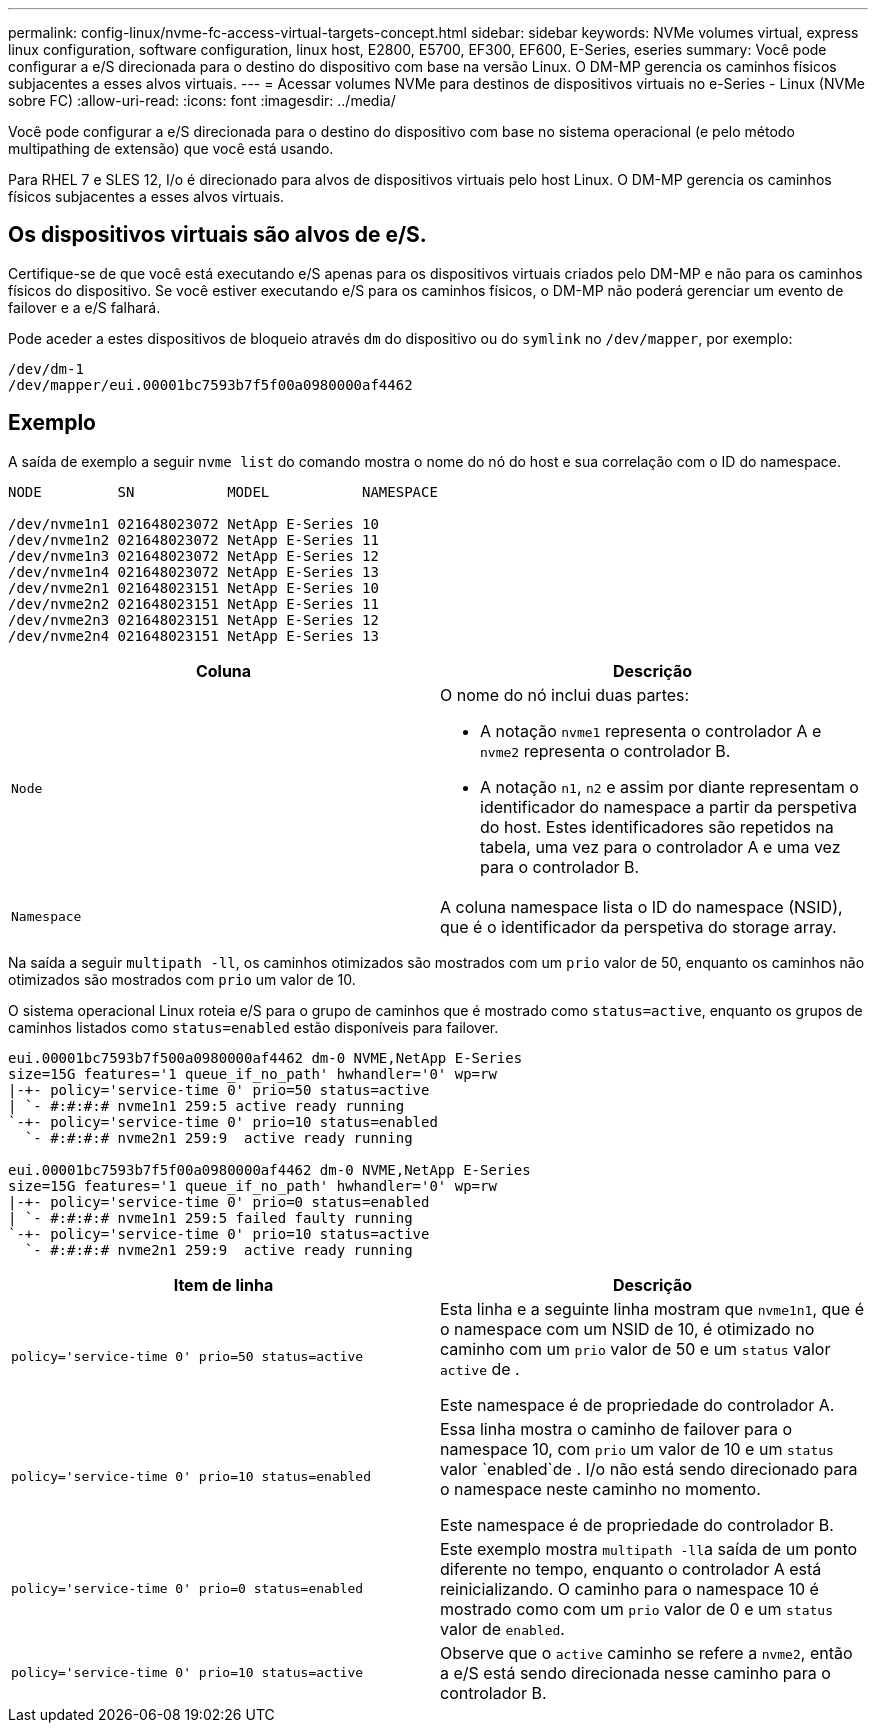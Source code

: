 ---
permalink: config-linux/nvme-fc-access-virtual-targets-concept.html 
sidebar: sidebar 
keywords: NVMe volumes virtual, express linux configuration, software configuration, linux host, E2800, E5700, EF300, EF600, E-Series, eseries 
summary: Você pode configurar a e/S direcionada para o destino do dispositivo com base na versão Linux. O DM-MP gerencia os caminhos físicos subjacentes a esses alvos virtuais. 
---
= Acessar volumes NVMe para destinos de dispositivos virtuais no e-Series - Linux (NVMe sobre FC)
:allow-uri-read: 
:icons: font
:imagesdir: ../media/


[role="lead"]
Você pode configurar a e/S direcionada para o destino do dispositivo com base no sistema operacional (e pelo método multipathing de extensão) que você está usando.

Para RHEL 7 e SLES 12, I/o é direcionado para alvos de dispositivos virtuais pelo host Linux. O DM-MP gerencia os caminhos físicos subjacentes a esses alvos virtuais.



== Os dispositivos virtuais são alvos de e/S.

Certifique-se de que você está executando e/S apenas para os dispositivos virtuais criados pelo DM-MP e não para os caminhos físicos do dispositivo. Se você estiver executando e/S para os caminhos físicos, o DM-MP não poderá gerenciar um evento de failover e a e/S falhará.

Pode aceder a estes dispositivos de bloqueio através `dm` do dispositivo ou do `symlink` no `/dev/mapper`, por exemplo:

[listing]
----
/dev/dm-1
/dev/mapper/eui.00001bc7593b7f5f00a0980000af4462
----


== Exemplo

A saída de exemplo a seguir `nvme list` do comando mostra o nome do nó do host e sua correlação com o ID do namespace.

[listing]
----

NODE         SN           MODEL           NAMESPACE

/dev/nvme1n1 021648023072 NetApp E-Series 10
/dev/nvme1n2 021648023072 NetApp E-Series 11
/dev/nvme1n3 021648023072 NetApp E-Series 12
/dev/nvme1n4 021648023072 NetApp E-Series 13
/dev/nvme2n1 021648023151 NetApp E-Series 10
/dev/nvme2n2 021648023151 NetApp E-Series 11
/dev/nvme2n3 021648023151 NetApp E-Series 12
/dev/nvme2n4 021648023151 NetApp E-Series 13
----
|===
| Coluna | Descrição 


 a| 
`Node`
 a| 
O nome do nó inclui duas partes:

* A notação `nvme1` representa o controlador A e `nvme2` representa o controlador B.
* A notação `n1`, `n2` e assim por diante representam o identificador do namespace a partir da perspetiva do host. Estes identificadores são repetidos na tabela, uma vez para o controlador A e uma vez para o controlador B.




 a| 
`Namespace`
 a| 
A coluna namespace lista o ID do namespace (NSID), que é o identificador da perspetiva do storage array.

|===
Na saída a seguir `multipath -ll`, os caminhos otimizados são mostrados com um `prio` valor de 50, enquanto os caminhos não otimizados são mostrados com `prio` um valor de 10.

O sistema operacional Linux roteia e/S para o grupo de caminhos que é mostrado como `status=active`, enquanto os grupos de caminhos listados como `status=enabled` estão disponíveis para failover.

[listing]
----
eui.00001bc7593b7f500a0980000af4462 dm-0 NVME,NetApp E-Series
size=15G features='1 queue_if_no_path' hwhandler='0' wp=rw
|-+- policy='service-time 0' prio=50 status=active
| `- #:#:#:# nvme1n1 259:5 active ready running
`-+- policy='service-time 0' prio=10 status=enabled
  `- #:#:#:# nvme2n1 259:9  active ready running

eui.00001bc7593b7f5f00a0980000af4462 dm-0 NVME,NetApp E-Series
size=15G features='1 queue_if_no_path' hwhandler='0' wp=rw
|-+- policy='service-time 0' prio=0 status=enabled
| `- #:#:#:# nvme1n1 259:5 failed faulty running
`-+- policy='service-time 0' prio=10 status=active
  `- #:#:#:# nvme2n1 259:9  active ready running
----
|===
| Item de linha | Descrição 


 a| 
`policy='service-time 0' prio=50 status=active`
 a| 
Esta linha e a seguinte linha mostram que `nvme1n1`, que é o namespace com um NSID de 10, é otimizado no caminho com um `prio` valor de 50 e um `status` valor `active` de .

Este namespace é de propriedade do controlador A.



 a| 
`policy='service-time 0' prio=10 status=enabled`
 a| 
Essa linha mostra o caminho de failover para o namespace 10, com `prio` um valor de 10 e um `status` valor `enabled`de . I/o não está sendo direcionado para o namespace neste caminho no momento.

Este namespace é de propriedade do controlador B.



 a| 
`policy='service-time 0' prio=0 status=enabled`
 a| 
Este exemplo mostra ``multipath -ll``a saída de um ponto diferente no tempo, enquanto o controlador A está reinicializando. O caminho para o namespace 10 é mostrado como com um `prio` valor de 0 e um `status` valor de `enabled`.



 a| 
`policy='service-time 0' prio=10 status=active`
 a| 
Observe que o `active` caminho se refere a `nvme2`, então a e/S está sendo direcionada nesse caminho para o controlador B.

|===